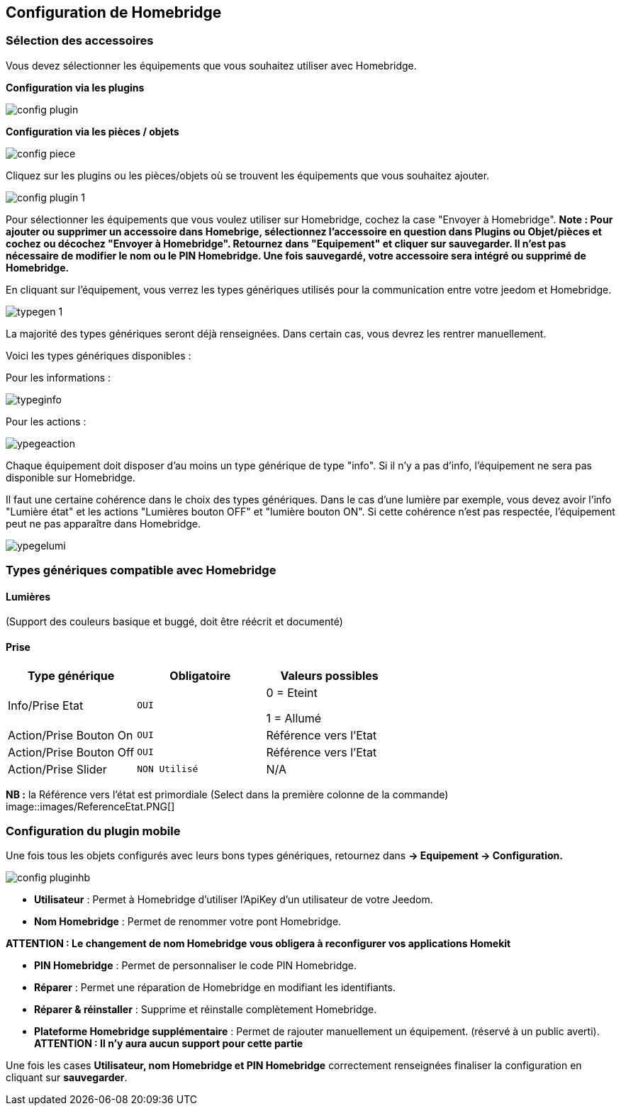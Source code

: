 == Configuration de Homebridge

=== Sélection des accessoires 

Vous devez sélectionner les équipements que vous souhaitez utiliser avec Homebridge.

*Configuration via les plugins*

image::images/config-plugin.png[]

*Configuration via les pièces / objets*

image::images/config-piece.png[]

Cliquez sur les plugins ou les pièces/objets où se trouvent les équipements que vous souhaitez ajouter.

image::images/config-plugin-1.png[]

Pour sélectionner les équipements que vous voulez  utiliser sur Homebridge, cochez la case "Envoyer à Homebridge".
*Note : Pour ajouter ou supprimer un accessoire dans Homebrige, sélectionnez l'accessoire en question dans Plugins ou Objet/pièces et cochez ou décochez "Envoyer à Homebridge". Retournez dans "Equipement" et cliquer sur sauvegarder. Il n'est pas nécessaire de modifier le nom ou le PIN Homebridge. Une fois sauvegardé, votre accessoire sera intégré ou supprimé de Homebridge.*

En cliquant sur l'équipement, vous verrez les types génériques utilisés pour la communication entre votre jeedom et Homebridge.

image::images/typegen-1.png[]

La majorité des types génériques seront déjà renseignées. Dans certain cas, vous devrez les rentrer manuellement. 

Voici les types génériques disponibles : 

Pour les informations : 

image::images/typeginfo.png[]

Pour les actions : 

image::images/ypegeaction.png[]

Chaque équipement doit disposer d'au moins un type générique de type "info". Si il n'y a pas d'info, l'équipement ne sera pas disponible sur Homebridge.

Il faut une certaine cohérence dans le choix des types génériques. Dans le cas d'une lumière par exemple, vous devez avoir l'info "Lumière état" et les actions "Lumières bouton OFF" et "lumière bouton ON". Si cette cohérence n'est pas respectée, l'équipement peut ne pas apparaître dans Homebridge.


image::images/ypegelumi.png[]

=== Types génériques compatible avec Homebridge

==== Lumières
(Support des couleurs basique et buggé, doit être réécrit et documenté)

==== Prise
[options="header",cols=",^m,"]
|===
| Type générique | Obligatoire | Valeurs possibles 
| Info/Prise Etat | OUI | 0 = Eteint 

1 = Allumé
| Action/Prise Bouton On | OUI | Référence vers l'Etat
| Action/Prise Bouton Off | OUI | Référence vers l'Etat
| Action/Prise Slider | NON Utilisé | N/A
|===
*NB :* la Référence vers l'état est primordiale (Select dans la première colonne de la commande)
image::images/ReferenceEtat.PNG[]

=== Configuration du plugin mobile

Une fois tous les objets configurés avec leurs bons types génériques, retournez dans *-> Equipement -> Configuration.*

image::images/config-pluginhb.png[]

* *Utilisateur* : Permet à Homebridge d'utiliser l'ApiKey d'un utilisateur de votre Jeedom.

* *Nom Homebridge* : Permet de renommer votre pont Homebridge. 

*ATTENTION : Le changement de nom Homebridge vous obligera à reconfigurer vos applications Homekit*

* *PIN Homebridge* : Permet de personnaliser le code PIN Homebridge.

* *Réparer* :  Permet une réparation de Homebridge en modifiant les identifiants.

* *Réparer & réinstaller* : Supprime et réinstalle complètement Homebridge.

* *Plateforme Homebridge supplémentaire* : Permet de rajouter manuellement un équipement. (réservé à un public averti). *ATTENTION : Il n'y aura aucun support pour cette partie*

Une fois les cases *Utilisateur, nom Homebridge et PIN Homebridge* correctement renseignées finaliser la configuration en cliquant sur **sauvegarder**.


